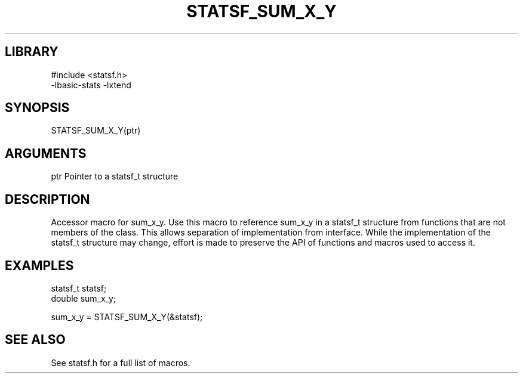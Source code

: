 \" Generated by /usr/local/bin/auto-gen-get-set
.TH STATSF_SUM_X_Y 3

.SH LIBRARY
.nf
.na
#include <statsf.h>
-lbasic-stats -lxtend
.ad
.fi

\" Convention:
\" Underline anything that is typed verbatim - commands, etc.
.SH SYNOPSIS
.PP
.nf 
.na
STATSF_SUM_X_Y(ptr)
.ad
.fi

.SH ARGUMENTS
.nf
.na
ptr             Pointer to a statsf_t structure
.ad
.fi

.SH DESCRIPTION

Accessor macro for sum_x_y.  Use this macro to reference sum_x_y in
a statsf_t structure from functions that are not members of the class.
This allows separation of implementation from interface.  While the
implementation of the statsf_t structure may change, effort is made to
preserve the API of functions and macros used to access it.

.SH EXAMPLES

.nf
.na
statsf_t        statsf;
double          sum_x_y;

sum_x_y = STATSF_SUM_X_Y(&statsf);
.ad
.fi

.SH SEE ALSO

See statsf.h for a full list of macros.
